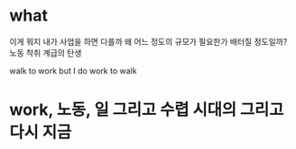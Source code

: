 * what

이게 뭐지
내가 사업을 하면 다를까
왜
어느 정도의 규모가 필요한가 배터질 정도일까?
노동
착취
계급의 탄생

walk to work
but I do work to walk

* work, 노동, 일 그리고 수렵 시대의 그리고 다시 지금
